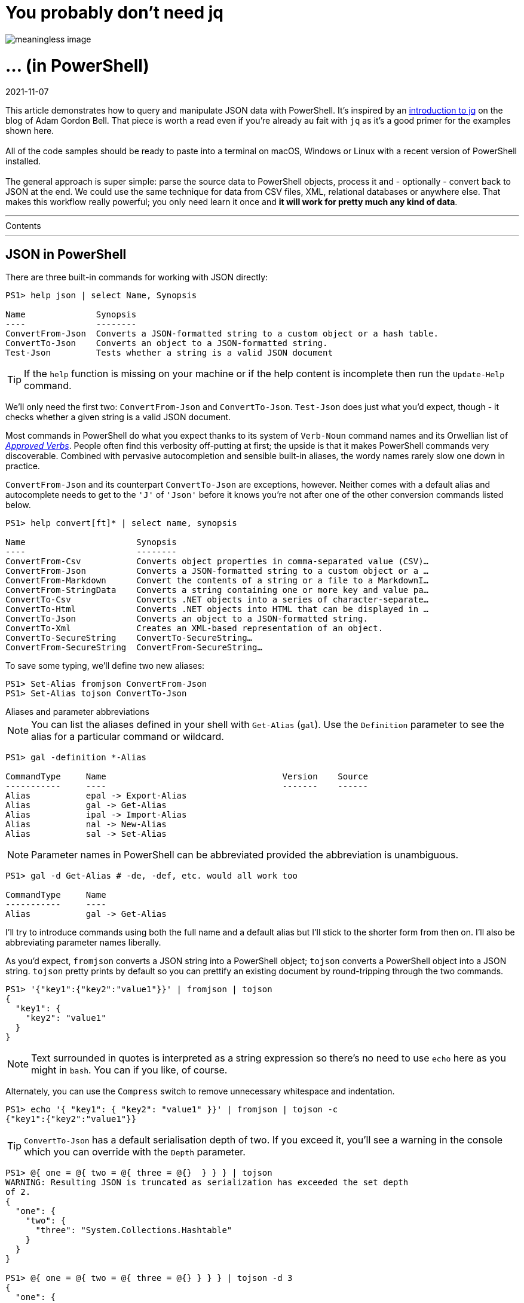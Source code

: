 :source-language: ps1con

[float]
= You probably don't need jq
image::dataflow.jpg[meaningless image]  

[float]
= ... (in PowerShell) 

[#post-date]
2021-11-07
  
[#post-excerpt]
This article demonstrates how to query and manipulate JSON data with PowerShell.
It's inspired by an https://earthly.dev/blog/jq-select/[introduction to jq] on the blog of Adam Gordon Bell.
That piece is worth a read even if you're already au fait with `jq` as it's a good primer for the examples shown here.
  +
  +
All of the code samples should be ready to paste into a terminal on macOS, Windows or Linux with a recent version of PowerShell installed.
  +
  +
The general approach is super simple:
parse the source data to PowerShell objects, process it and - optionally - convert back to JSON at the end.
We could use the same technique for data from CSV files, XML, relational databases or anywhere else.
That makes this workflow really powerful; you only need learn it once and *it will work for pretty much any kind of data*.

''''

.Contents 
****
:toc:
****

''''

== JSON in PowerShell

There are three built-in commands for working with JSON directly:

```
PS1> help json | select Name, Synopsis

Name              Synopsis
----              --------
ConvertFrom-Json  Converts a JSON-formatted string to a custom object or a hash table.
ConvertTo-Json    Converts an object to a JSON-formatted string.
Test-Json         Tests whether a string is a valid JSON document
```

TIP: If the `help` function is missing on your machine or if the help content is incomplete then run the `Update-Help` command.

We'll only need the first two: `ConvertFrom-Json` and `ConvertTo-Json`.
`Test-Json` does just what you'd expect, though - it checks whether a given string is a valid JSON document.

Most commands in PowerShell do what you expect thanks to its system of `Verb-Noun` command names and its Orwellian list of
https://docs.microsoft.com/en-us/powershell/scripting/developer/cmdlet/approved-verbs-for-windows-powershell-commands[_Approved Verbs_].
People often find this verbosity off-putting at first; the upside is that it makes PowerShell commands very discoverable.
Combined with pervasive autocompletion and sensible built-in aliases, the wordy names rarely slow one down in practice.

`ConvertFrom-Json` and its counterpart `ConvertTo-Json` are exceptions, however.
Neither comes with a default alias and autocomplete needs to get to the `'J'` of `'Json'` before it knows you're not after
one of the other conversion commands listed below.

```
PS1> help convert[ft]* | select name, synopsis

Name                      Synopsis
----                      --------
ConvertFrom-Csv           Converts object properties in comma-separated value (CSV)…
ConvertFrom-Json          Converts a JSON-formatted string to a custom object or a …
ConvertFrom-Markdown      Convert the contents of a string or a file to a MarkdownI…
ConvertFrom-StringData    Converts a string containing one or more key and value pa…
ConvertTo-Csv             Converts .NET objects into a series of character-separate…
ConvertTo-Html            Converts .NET objects into HTML that can be displayed in …
ConvertTo-Json            Converts an object to a JSON-formatted string.
ConvertTo-Xml             Creates an XML-based representation of an object.
ConvertTo-SecureString    ConvertTo-SecureString…
ConvertFrom-SecureString  ConvertFrom-SecureString…
```

To save some typing, we'll define two new aliases:

```
PS1> Set-Alias fromjson ConvertFrom-Json
PS1> Set-Alias tojson ConvertTo-Json
```

.Aliases and parameter abbreviations
****
NOTE: You can list the aliases defined in your shell with `Get-Alias` (`gal`).
Use the `Definition` parameter to see the alias for a particular command or wildcard.

```
PS1> gal -definition *-Alias

CommandType     Name                                   Version    Source
-----------     ----                                   -------    ------
Alias           epal -> Export-Alias
Alias           gal -> Get-Alias
Alias           ipal -> Import-Alias
Alias           nal -> New-Alias
Alias           sal -> Set-Alias
```

NOTE: Parameter names in PowerShell can be abbreviated provided the abbreviation is unambiguous.

```
PS1> gal -d Get-Alias # -de, -def, etc. would all work too

CommandType     Name
-----------     ----
Alias           gal -> Get-Alias
```

I'll try to introduce commands using both the full name and a default alias but I'll stick to the shorter form from then on.
I'll also be abbreviating parameter names liberally.
****

As you'd expect, `fromjson` converts a JSON string into a PowerShell object; `tojson` converts a PowerShell object into a JSON string.
`tojson` pretty prints by default so you can prettify an existing document by round-tripping through the two commands.

```
PS1> '{"key1":{"key2":"value1"}}' | fromjson | tojson
{
  "key1": {
    "key2": "value1"
  }
}
```

NOTE: Text surrounded in quotes is interpreted as a string expression so there's no need to use `echo` here as you might in `bash`.
You can if you like, of course.

Alternately, you can use the `Compress` switch to remove unnecessary whitespace and indentation.

```
PS1> echo '{ "key1": { "key2": "value1" }}' | fromjson | tojson -c
{"key1":{"key2":"value1"}}
```

****
TIP: `ConvertTo-Json` has a default serialisation depth of two.
If you exceed it, you'll see a warning in the console which you can override with the `Depth` parameter.

```
PS1> @{ one = @{ two = @{ three = @{}  } } } | tojson
WARNING: Resulting JSON is truncated as serialization has exceeded the set depth
of 2.
{
  "one": {
    "two": {
      "three": "System.Collections.Hashtable"
    }
  }
}

PS1> @{ one = @{ two = @{ three = @{} } } } | tojson -d 3
{
  "one": {
    "two": {
      "three": {}
    }
  }
}
```
****


== Objects and properties

We'll use the Github repository API for sample data and https://curl.se/[`curl`] for fetching it, just like the `jq` primer.

If you're stuck on a very old version of Windows, without `curl` installed, then you could use PowerShell's native
https://docs.microsoft.com/en-us/powershell/module/microsoft.powershell.utility/invoke-webrequest[`Invoke‑WebRequest`] (`iwr`) or
https://docs.microsoft.com/en-us/powershell/module/microsoft.powershell.utility/invoke-restmethod[`Invoke‑RestMethod`] (`irm`) instead.
(`irm` would even parse the JSON responses for us automatically.)

The string `curl` returns looks like this:

```
PS1> curl https://api.github.com/repos/stedolan/jq
{
  "id": 5101141,
  "node_id": "MDEwOlJlcG9zaXRvcnk1MTAxMTQx",
  "name": "jq",
  "full_name": "stedolan/jq",
  "private": false,
  "owner": {
    "login": "stedolan",
    "id": 79765,
    ...
  },
  "open_issues_count": 684,
  "license": {
    "key": "other",
    "name": "Other",
    "spdx_id": "NOASSERTION",
    "url": null,
    "node_id": "MDc6TGljZW5zZTA="
  },
  "forks": 1197,
  "open_issues": 684,
  "watchers": 20099,
  "default_branch": "master",
  "temp_clone_token": null,
  "network_count": 1197,
  "subscribers_count": 318
}
```

Powershell's `Select-Object` (`select`) can project objects as they flow through the
https://docs.microsoft.com/en-us/powershell/scripting/learn/ps101/04-pipelines[pipeline].
This is particularly useful for processing collections, as we'll see later, but it also works for single objects.

TIP: The `select` command is so common in PowerShell that you might consider aliasing it to something more pithy like `s`.

Here's how we could select just the `name` property from the source object.

```
PS1> curl -s https://api.github.com/repos/stedolan/jq | fromjson | select name

name
----
jq
```

Note that this returns a new object with a single property, `name`.
If we want the name as a string value then we can use the `ExpandProperty` parameter.

```
PS1> curl -s https://api.github.com/repos/stedolan/jq | fromjson | select -exp name

jq
```

Similarly, to select the value of the owner property.

```
PS1> curl -s https://api.github.com/repos/stedolan/jq | fromjson | select -exp owner

login               : stedolan
id                  : 79765
node_id             : MDQ6VXNlcjc5NzY1
avatar_url          : https://avatars.githubusercontent.com/u/79765?v=4
gravatar_id         :
url                 : https://api.github.com/users/stedolan
html_url            : https://github.com/stedolan
followers_url       : https://api.github.com/users/stedolan/followers
following_url       : https://api.github.com/users/stedolan/following{/other_user}
gists_url           : https://api.github.com/users/stedolan/gists{/gist_id}
starred_url         : https://api.github.com/users/stedolan/starred{/owner}{/repo}
subscriptions_url   : https://api.github.com/users/stedolan/subscriptions
organizations_url   : https://api.github.com/users/stedolan/orgs
repos_url           : https://api.github.com/users/stedolan/repos
events_url          : https://api.github.com/users/stedolan/events{/privacy}
received_events_url : https://api.github.com/users/stedolan/received_events
type                : User
site_admin          : False
```

Provide multiple names to select multiple properties.

```
PS1> curl -s https://api.github.com/repos/stedolan/jq |
PS1>> fromjson |
PS1>> select id, name, full_name

     id name full_name
     -- ---- ---------
5101141 jq   stedolan/jq
```

Specify a https://docs.microsoft.com/en-us/powershell/module/microsoft.powershell.core/about/about_wildcards[wildcard] if needed.

```
PS1> curl -s https://api.github.com/repos/stedolan/jq | fromjson | select *_at

created_at            updated_at           pushed_at
----------            ----------           ---------
18/07/2012 7:57:25 PM 1/09/2021 3:49:35 AM 26/08/2021 3:56:06 PM
```

Use `Get-Member` (`gm`) with the `MemberType` parameter to list all of the available properties.

```
PS1> curl -s https://api.github.com/repos/stedolan/jq | fromjson | gm -m NoteProperty

   TypeName: System.Management.Automation.PSCustomObject

Name           MemberType   Definition
----           ----------   ----------
allow_forking  NoteProperty bool allow_forking=True
archived       NoteProperty bool archived=False
archive_url    NoteProperty string archive_url=https://api.github.com/repos/stedolan/…
assignees_url  NoteProperty string assignees_url=https://api.github.com/repos/stedola…
blobs_url      NoteProperty string blobs_url=https://api.github.com/repos/stedolan/jq…
branches_url   NoteProperty string branches_url=https://api.github.com/repos/stedolan…
clone_url      NoteProperty string clone_url=https://github.com/stedolan/jq.git
...
```

Drill through properties by chaining select commands.

```
PS1> curl -s https://api.github.com/repos/stedolan/jq | fromjson |
PS1>> select -exp owner |
PS1>> select login

login
-----
stedolan
```

You can also use what PowerShell calls a
https://docs.microsoft.com/en-us/powershell/module/microsoft.powershell.core/about/about_calculated_properties['calculated property'].
The curly braces delimit an https://docs.microsoft.com/en-us/powershell/module/microsoft.powershell.core/about/about_script_blocks[anonymous function]
and `$_` refers to the object piped from the previous command.

```
PS1> curl -s https://api.github.com/repos/stedolan/jq | fromjson |
PS1>> select { $_.owner.login }

$_.owner.login
--------------
stedolan
```

Another approach is to access members of the `fromjson` output directly, rather than piping into `select`.

```
PS1> (curl -s https://api.github.com/repos/stedolan/jq | fromjson).owner.login
stedolan
```

Or assign the output of `fromjson` to a variable in order to explore the object using PSReadLine's interactive autocompletion.

++++
<div class="listingblock">
  <pre class="highlight">
    <code class="terminal">
      <div>
        <span class="prompt tok-gp">❯ </span>
        <span class="tok-n">$jq </span>
        <span class="tok-n">= </span>
        <span class="tok-n">curl -s </span>
        <span class="tok-n">https://api.github.com/repos/stedolan/jq | </span>
        <span class="tok-n">fromjson</span>
      </div>
      <div>
        <span class="prompt tok-gp">❯ </span>
        <span class="tok-n">$jq</span>
        <span class="tok-n">.</span>
        <span class="tok-n">owner</span>
        <span class="tok-n">.</span>
        <span style="background-color:var(--nord7);color:var(--nord4)">login</span>
      </div>
      <span class="tok-go">
avatar_url           gravatar_id          organizations_url    subscriptions_url
events_url           html_url             received_events_url  type
followers_url        id                   repos_url            url
following_url        </span><span style="background-color:var(--nord7);color:var(--nord4);border-radius:2px">login                </span><span class="tok-go">site_admin           Equals
gists_url            node_id              starred_url          GetHashCode</span>
      <span style="color:var(--nord10)">

string login=stedolan</span></code></pre> </div>
++++

****
TIP: Try binding the tab key to menu-complete and enabling tooltips for an optimal completion experience.
```
PS1> Set-PSReadLineKeyHandler -Key Tab -Function MenuComplete
PS1> Set-PSReadLineOption -ShowToolTips
```

You can persist those options by adding them to your `$PROFILE`.
```
PS1> $profile
/home/nick/.config/powershell/Microsoft.PowerShell_profile.ps1

PS1> '',
PS1>> 'Set-PSReadLineKeyHandler -Key Tab -Function MenuComplete',
PS1>> 'Set-PSReadLineOption -ShowToolTips' >> $PROFILE
```
****

== Selecting items

If you curl the GitHub Issues API, you will get back an array of issues:

```
PS1> curl https://api.github.com/repos/stedolan/jq/issues
[
  {
    "url": "https://api.github.com/repos/stedolan/jq/issues/2343",
    "repository_url": "https://api.github.com/repos/stedolan/jq",
    "labels_url": "https://api.github.com/repos/stedolan/jq/issues/2343/labels{/name}",
    "comments_url": "https://api.github.com/repos/stedolan/jq/issues/2343/comments",
    "events_url": "https://api.github.com/repos/stedolan/jq/issues/2343/events",
    "html_url": "https://github.com/stedolan/jq/pull/2343",
    "id": 980405039,
    "node_id": "MDExOlB1bGxSZXF1ZXN0NzIwNjQ5NTM5",
    "number": 2343,
    "title": "docs(manual): fix the typo errors in the manual",
    "user": {
      "login": "meizhaohui",
      "id": 18098773,
      ...
    }
  },
  ...
]
```

To select a particular index in the array you might use the `index` parameter of the `Select-Object` command.

```
PS1> curl -s https://api.github.com/repos/stedolan/jq/issues | fromjson | select -Index 4

url              : https://api.github.com/repos/stedolan/jq/issues/2337
repository_url   : https://api.github.com/repos/stedolan/jq
labels_url       : https://api.github.com/repos/stedolan/jq/issues/2337/labels{/name}
comments_url     : https://api.github.com/repos/stedolan/jq/issues/2337/comments
events_url       : https://api.github.com/repos/stedolan/jq/issues/2337/events
html_url         : https://github.com/stedolan/jq/issues/2337
id               : 955350543
node_id          : MDU6SXNzdWU5NTUzNTA1NDM=
number           : 2337
title            : Release 1.6 does not have pre-autoreconf'ed configure script
...
```

Or you could use the Powershell array indexing syntax.

```
PS1> (curl -s https://api.github.com/repos/stedolan/jq/issues | fromjson)[4]

url              : https://api.github.com/repos/stedolan/jq/issues/2337
repository_url   : https://api.github.com/repos/stedolan/jq
labels_url       : https://api.github.com/repos/stedolan/jq/issues/2337/labels{/name}
comments_url     : https://api.github.com/repos/stedolan/jq/issues/2337/comments
events_url       : https://api.github.com/repos/stedolan/jq/issues/2337/events
html_url         : https://github.com/stedolan/jq/issues/2337
id               : 955350543
node_id          : MDU6SXNzdWU5NTUzNTA1NDM=
number           : 2337
...
```

[%collapsible]
.Arrays in more detail
====

PowerShell arrays are documented in detail
https://docs.microsoft.com/en-us/powershell/module/microsoft.powershell.core/about/about_arrays[here] and
https://docs.microsoft.com/en-us/powershell/scripting/learn/deep-dives/everything-about-arrays[here].
Given an array, `$a = 1..5`, you can use the array indexing syntax to:

```
PS1> $a[4] # select an index
5

PS1> $a[0,4] # or multiple indices
1
5

PS1> $a[2..4] # select a range of indices
3
4
5

PS1> $a[4..2] # or a reverse range
5
4
3

PS1> $a[0..1+3..4] # or multiple ranges
1
2
4
5

PS1> $a[0,1+3..4] # or a mixture of indices and ranges
1
2
4
5
```

Alternately, you can use `Select-Object` (`select`). Per the
https://docs.microsoft.com/en-us/powershell/module/microsoft.powershell.utility/select-object[documentation]:

> To select objects from a collection, use the `First`, `Last`, `Unique`, `Skip`, and `Index` parameters.

Again, a few examples given the array `$a = 1..5`.

```
PS1> $a | select -first 2 # take the first two items
1
2

PS1> $a | select -last 2 # take the last two items
4
5

PS1> $a | select -Skip 2 -f 2 # take the third to fourth items
3
4

PS1> $a | select -Index 0,1 # take items at positions 0 and 1
1
2

PS1> $a+$a # from the array `1,2,3,4,5,1,2,3,4,5`
PS1>> | select -uniq # select distinct items
1
2
3
4
5
```
====

== Projecting fields

Projecting fields from a collection using `select` works just like it does for a single object;
the output is a new collection of objects.

```
PS1> curl -s https://api.github.com/repos/stedolan/jq/issues | fromjson | select title

title
-----
Serious sync issues
docs(manual): fix the typo errors in the manual
Grammar railroad diagram
Question about license.
visibility of wiki pages
...
``` 

Multiple fields work the same way too.
This example emits an array of objects with the properties `title` and `number`.

```
PS1> curl -s https://api.github.com/repos/stedolan/jq/issues | fromjson |
PS1>> select title, number

title                                           number
-----                                           ------
Serious sync issues                               2344
docs(manual): fix the typo errors in the manual   2343
Grammar railroad diagram                          2342
Question about license.                           2341
visibility of wiki pages                          2340
...
```

Transforming our new collection to JSON is - as you might imagine - as simple as piping into our `tojson` alias.

```
PS1> curl -s https://api.github.com/repos/stedolan/jq/issues | fromjson |
PS1>> select title, number | tojson
[
  {
    "title": "Serious sync issues",
    "number": 2344
  },
  {
    "title": "docs(manual): fix the typo errors in the manual",
    "number": 2343
  },
  {
    "title": "Grammar railroad diagram",
    "number": 2342
  },
  {
    "title": "Question about license.",
    "number": 2341
  },
  {
    "title": "visibility of wiki pages",
    "number": 2340
  }
  ...
]
```

We can actually choose from a number of different output formats.

```
PS1> $issues = curl -s https://api.github.com/repos/stedolan/jq/issues | fromjson |
PS1>> select title, number
PS1>> $issues | ConvertTo-Html -Fragment
<table>
<colgroup><col/><col/></colgroup>
<tr><th>title</th><th>number</th></tr>
<tr><td>Serious sync issues</td><td>2344</td></tr>
<tr><td>docs(manual): fix the typo errors in the manual</td><td>2343</td></tr>
<tr><td>Grammar railroad diagram</td><td>2342</td></tr>
<tr><td>Question about license.</td><td>2341</td></tr>
<tr><td>visibility of wiki pages</td><td>2340</td></tr>
...
</table>

PS1> $issues | ConvertTo-Csv
"title","number"
"Serious sync issues","2344"
"docs(manual): fix the typo errors in the manual","2343"
"Grammar railroad diagram","2342"
"Question about license.","2341"
"visibility of wiki pages","2340"
...

PS1> $issues | ConvertTo-Xml -As String -NoTypeInformation
<?xml version="1.0" encoding="utf-8"?>
<Objects>
  <Object>
    <Property Name="title">Serious sync issues</Property>
    <Property Name="number">2344</Property>
  </Object>
  <Object>
    <Property Name="title">docs(manual): fix the typo errors in the manual</Property>
    <Property Name="number">2343</Property>
  </Object>
  <Object>
    <Property Name="title">Grammar railroad diagram</Property>
    <Property Name="number">2342</Property>
  </Object>
  <Object>
    <Property Name="title">Question about license.</Property>
    <Property Name="number">2341</Property>
  </Object>
  <Object>
    <Property Name="title">visibility of wiki pages</Property>
    <Property Name="number">2340</Property>
  </Object>
  ...
</Objects>
```

== Sorting

To sort a simple collection, just pipe it straight into
https://docs.microsoft.com/en-us/powershell/module/microsoft.powershell.utility/sort-object[`Sort-Object`] (`sort`).

```
PS1> curl -s https://api.github.com/repos/stedolan/jq/issues | fromjson |
PS1>> select -f 5 -exp title | sort

docs(manual): fix the typo errors in the manual
Grammar railroad diagram
Question about license.
Serious sync issues
visibility of wiki pages
```

Use the `Property` parameter to specify properties to sort on for complex objects.

```
PS1> curl -s https://api.github.com/repos/stedolan/jq/issues | fromjson |
PS1>> select title, number | sort title

title                                           number
-----                                           ------
docs(manual): fix the typo errors in the manual   2343
Grammar railroad diagram                          2342
Question about license.                           2341
Serious sync issues                               2344
visibility of wiki pages                          2340
...
```

Specify the `Descending` switch to flip the order.

```
PS1> curl -s https://api.github.com/repos/stedolan/jq/issues | fromjson |
PS1>> select title | sort title -desc

title                                           number
-----                                           ------
visibility of wiki pages                          2340
Serious sync issues                               2344
Question about license.                           2341
Grammar railroad diagram                          2342
docs(manual): fix the typo errors in the manual   2343
...
```

You can narrow the search by selecting only the `Top` or `Bottom` _n_ items.

```
PS1> curl -s https://api.github.com/repos/stedolan/jq/issues | fromjson |
PS1>> select title, number | sort number -top 3

title                                                       number
-----                                                       ------
Bump lxml from 4.3.1 to 4.6.3 in /docs                        2295
Use a regex to parse ISO8601 dates                            2296
[Feature] support no_color env to disable ansi_color output   2297
```

Using `-Top 1` or `-Bottom 1` you can find the maximum or minimum values in a collection.

```
PS1> curl -s https://api.github.com/repos/stedolan/jq/issues | fromjson |
PS1>> select number | sort -top 1

number
------
  2344
```

== Grouping

Having used `sort`, it should be easy to guess how
https://docs.microsoft.com/en-us/powershell/module/microsoft.powershell.utility/group-object[`Group-Object`] (`group`) works.

To group a collection of primitives (or objects of https://docs.microsoft.com/en-us/dotnet/api/system.icomparable[`IComparable`]), pipe them into `group`.
This returns a new array of objects with the properties `Count`, `Name` and `Group`.
The `Group` property contains the original items that make up each group.

```
PS1> 'a','b','a','c','a' | group

Count Name                      Group
----- ----                      -----
    3 a                         {a, a, a}
    1 b                         {b}
    1 c                         {c}
```

Use the `Property` parameter to group complex objects. You'll often use a calculated property here.

```
PS1> curl -s https://api.github.com/repos/stedolan/jq/issues | fromjson |
PS1>> group -prop {$_.user.login} | sort Count -desc | select -f 5 Count, Name

Count Name
----- ----
    3 pkoppstein
    2 wader
    1 ajmalton
    1 strugee
    1 stoat1
```

An alternative output format is available via the `AsHashTable` switch.

```
PS1> curl -s https://api.github.com/repos/stedolan/jq/issues | fromjson |
PS1>> group -prop {$_.user.login} -AsHashTable

Name           Value
----           -----
scottyob       {@{url=https://api.github.com/repos/stedolan/jq/issues/2327;…
henrebotha     {@{url=https://api.github.com/repos/stedolan/jq/issues/2336;…
nicowilliams   {@{url=https://api.github.com/repos/stedolan/jq/issues/2360;…
```

This is a pretty handy way to re-key some JSON by a given grouping.

```
PS1> curl -s https://api.github.com/repos/stedolan/jq/issues | fromjson |
PS1>> group -prop {$_.user.login} -AsHashTable | tojson -d 3
{
  "scottyob": [
    {
      "url": "https://api.github.com/repos/stedolan/jq/issues/2327",
      "repository_url": "https://api.github.com/repos/stedolan/jq",
      "labels_url": "https://api.github.com/repos/stedolan/jq/issues/2327/labels{/name}",
      "comments_url": "https://api.github.com/repos/stedolan/jq/issues/2327/comments",
      "events_url": "https://api.github.com/repos/stedolan/jq/issues/2327/events",
      "html_url": "https://github.com/stedolan/jq/issues/2327",
      "id": 919033948,
      "node_id": "MDU6SXNzdWU5MTkwMzM5NDg=",
      "number": 2327,
      "title": "Can we get a new release?",
      ...
    }
  ]
}
```

== Counting and measuring

You can use either `Count` or `Length` to get the length of a PowerShell array.

```
PS1> $xs = curl -s https://api.github.com/repos/stedolan/jq/issues | fromjson
PS1> $xs.Count
30

PS1> $xs = curl -s https://api.github.com/repos/stedolan/jq/issues?per_page=50 | fromjson
PS1> $xs.Length
50
```

A variety of measurements are available via the `Measure-Object` (`measure`) command.

```
PS1> curl -s https://api.github.com/repos/stedolan/jq/issues | fromjson | measure

Count             : 30
Average           :
Sum               :
Maximum           :
Minimum           :
StandardDeviation :
Property          :

PS1> curl -s https://api.github.com/repos/stedolan/jq/issues | fromjson |
PS1>> measure created_at -min | select min*

Minimum
-------
21/05/2021 7:17:39 PM

PS1> curl -s https://api.github.com/repos/stedolan/jq/issues | fromjson |
PS1>> measure created_at -max | select max*

Maximum
-------
27/10/2021 5:20:17 PM

PS1> curl -s https://api.github.com/repos/stedolan/jq/issues | fromjson |
PS1>> measure created_at -min -max | select Minimum, Maximum

Minimum                Maximum
-------                -------
21/05/2021 7:17:39 PM  27/10/2021 5:20:17 PM
```

Obviously, the statistical measurements - average, sum, std deviation - only really make sense for numerical data.

```
PS1> curl -s https://api.github.com/repos/stedolan/jq/issues | fromjson |
PS1>> select {$_.reactions.total_count} | measure -AllStats *

Count             : 30
Average           : 0.8
Sum               : 24
Maximum           : 13  
Minimum           : 0
StandardDeviation : 2.4691196253195
Property          : $_.reactions.total_count
```

Word, line and character counts are available for textual data.

```
PS1> curl -s https://api.github.com/repos/stedolan/jq/issues | fromjson |
PS1>> measure body -Word -Line -Character

Lines Words Characters Property
----- ----- ---------- --------
  556  2151      17483 body
```

== Filtering

Data in a PowerShell pipeline is filtered using the `Where-Object` (`where` or `?`) command.

When given no arguments other than a property name, it filters a sequence for objects where that property is
https://docs.microsoft.com/en-us/powershell/module/microsoft.powershell.core/about/about_booleans[`truthy`].

```
PS1> curl https://api.github.com/repos/stedolan/jq/issues?per_page=100 -s | fromjson |
PS1>> where labels | select number, title

number title
------ -----
  2206 Debugging help through showing pipeline intermediates.
```

You can also use a https://docs.microsoft.com/en-us/powershell/module/microsoft.powershell.core/about/about_comparison_operators[comparison] expression.

NOTE: Like `bash`, PowerShell uses dash prefixed operators such as `-gt` and `-lt`.
Unlike `bash`, it's not possible to use mathematical operators like `>` and `<` inside double parentheses.

```
PS1> curl https://api.github.com/repos/stedolan/jq/issues -s | fromjson |
PS1>> where comments -gt 1 | select number, title, comments

number title                                             comments
------ -----                                             --------
  2354 gsub lookahead cannot allocate memory                    2
  2346 Could you enable the sponsor button on this repo?        2
  2344 Serious sync issues                                      4
  2333 Error: "corrupted double-linked list"                    3
  2331 Strange behavior on output parsing                       2
  2327 Can we get a new release?                                3
  2326 jq foreachΣ╜┐τö¿Θù«Θóÿ                                   2
  2322 Advice - How to filter                                   4
  2320 Move the IRC channel to Libera.Chat                      2
```

You can chain `where` expressions.

```
PS1> curl https://api.github.com/repos/stedolan/jq/issues?per_page=100 -s | fromjson |
PS1>> where comments -ge 1 | where title -Like a* | select number, title

number title
------ -----
  2322 Advice - How to filter
  2306 Added usage under Powershell to the manual
  2305 About the jq's release process (Was: Is jq is still alive/maintained ?)
  2285 Add in-place modification (expression) shorthand in objects
  2255 Added a first fuzzer for integration with OSS-Fuzz.
  2250 AppVeyor continuous integration tests all fail with GPG errors
  2241 Added base/1 and unbase/1
  2216 Add an example usage for the inputs builtin
  2205 add nix and guix to website and fix typo in manual
```

And, of course, you can use calculated properties.

```
PS1> curl https://api.github.com/repos/stedolan/jq/issues -s | fromjson |
PS1>> ? {$_.created_at -gt (get-date).AddDays(-7)} | select number, title

number title
------ -----
  2366 Create jqfmt to format jq scripts
  2365 Identify undefined values

PS1> curl https://api.github.com/repos/stedolan/jq/issues -s | fromjson |
PS1>> where {$_.reactions.'+1'} | select number, title

number title
------ -----
  2346 Could you enable the sponsor button on this repo?
  2334 Compile error messages don't provide column only line number
  2332 Add --recursive to git clone
  2327 Can we get a new release?
  2320 Move the IRC channel to Libera.Chat
```

Like all of the commands in this article, `where` isn't only useful for JSON data.
If we wanted to find files of a given size below the current directory, for example:

```
PS1> gci -File -Recurse | where Length -gt (1kb * 256) | select FullName

FullName
--------
/home/nick/blog/build/images/dataflow.jpg
/home/nick/blog/site/images/dataflow.jpg
```

== Conclusion

We've seen how PowerShell can do the same sorts of things as `jq` and how it can help with everyday data munging more generally.
If you have a .NET background then stick around for the bonus section -
we'll look briefly at doing some of the same tasks via the BCL instead of PowerShell native equivalents.

{empty} +

.Postscript: Manipulating data with .NET
[%collapsible]
====

Once the input has been parsed, you have the full power of
https://docs.microsoft.com/en-us/dotnet/api/system.array[.NET arrays]
and https://docs.microsoft.com/en-us/dotnet/api/system.linq.enumerable[enumerables] at your disposal.
For example, to reverse an array in place:

```
PS1> $a = curl -s https://api.github.com/repos/stedolan/jq/issues | fromjson |
PS1>> select title, number | sort number -top 3
PS1> $a

title                                                       number
-----                                                       ------
Bump lxml from 4.3.1 to 4.6.3 in /docs                        2295
Use a regex to parse ISO8601 dates                            2296
[Feature] support no_color env to disable ansi_color output   2297

PS1> [array]::Reverse($a)
PS1> $a

title                                                       number
-----                                                       ------
[Feature] support no_color env to disable ansi_color output   2297
Use a regex to parse ISO8601 dates                            2296
Bump lxml from 4.3.1 to 4.6.3 in /docs                        2295
```

Or to find all of the objects matching a given predicate.

```
PS1> [array]::FindAll(
PS1>> $a, [Predicate[Object]]{ $args[0].number -gt 2295 })

title                                                       number
-----                                                       ------
[Feature] support no_color env to disable ansi_color output   2297
Use a regex to parse ISO8601 dates                            2296
```

Notice that the predicate is given using a PowerShell script block -
an anonymous function delimited by curly braces - and an ugly cast to `[Predicate[Object]]`.

Here's the same example using `IEnumerable.Where()` instead of `Array.FindAll`.

```
PS1> [System.Linq.Enumerable]::Where(
PS1>> $a, [Func[Object,bool]] { $args[0].number -gt 2295 })

title                                                       number
-----                                                       ------
[Feature] support no_color env to disable ansi_color output   2297
Use a regex to parse ISO8601 dates                            2296
```

TIP: You can bring a namespace into scope with the
https://docs.microsoft.com/en-us/powershell/module/microsoft.powershell.core/about/about_using#namespace-syntax[`using`] keyword.
Alternatively, you can lean on PowerShell's autocompletion which will offer to complete type names inside square braces.

```
PS1> using namespace System.Linq
PS1> [Enumerable]::Where(PS1>> $a, [Func[Object,bool]] { $args[0].number -gt 2295 })

title                                                       number
-----                                                       ------
[Feature] support no_color env to disable ansi_color output   2297
Use a regex to parse ISO8601 dates                            2296
```

Here's an example using LINQ's `Sum` method.

```
PS1> $a = curl -s https://api.github.com/repos/stedolan/jq/issues | fromjson
PS1> [System.Linq.Enumerable]::Sum([int[]] $a.comments)
29
```

And the same example using `Aggregate` (i.e. fold).

```
PS1> [System.Linq.Enumerable]::Aggregate(
PS1>>  $a, 0, [Func [int, object, int]] { $args[0] + $args[1].comments })
29
```

If you find yourself having to cast to the same type repeatedly, you can save some typing by adding a type alias.
PowerShell refers to these as https://docs.microsoft.com/en-us/powershell/module/microsoft.powershell.core/about/about_type_accelerators['type accelerators'] -
the `[array]` above is a good example.
Here we add an accelerator for the predicate type, `[Func [Object, bool]]` and use it with `Enumerable.First`.

```
PS1> $ta = [PowerShell].Assembly.GetTypes() |? Name -eq 'TypeAccelerators'
PS1> $ta::Add('pfunc', [Func[Object,bool]])
PS1> [System.Linq.Enumerable]::First($a, [pfunc]{$args[0].number -gt 2295})

title                              number
-----                              ------
Use a regex to parse ISO8601 dates   2296
```

There's a great https://www.red-gate.com/simple-talk/development/dotnet-development/high-performance-powershell-linq[reference]
by Michael Sorens demonstrating various LINQ methods in PowerShell along with comparisons to PowerShell native equivalents.
====

[#footer]
Header image https://www.flickr.com/photos/46376861@N00/2304677965[A Brugger]
